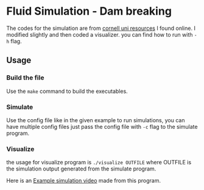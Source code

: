 * Fluid Simulation - Dam breaking
The codes for the simulation are from [[https://www.cs.cornell.edu/~bindel/class/cs5220-f11/code/sph.pdf][cornell uni resources]] I found online. 
I modified slightly and then coded a visualizer. you can find how to run with ~-h~ flag.


** Usage 

*** Build the file
Use the ~make~ command to build the executables.
 
*** Simulate
Use the config file like in the given example to run simulations, you can have multiple config files just pass the config file with ~-c~ flag to the simulate program. 

*** Visualize
the usage for visualize program is ~./visualize OUTFILE~ where OUTFILE is the simulation output generated from the simulate program. 


Here is an [[https://www.youtube.com/watch?v=Ts9d5zTF27E][Example simulation video]] made from this program. 
